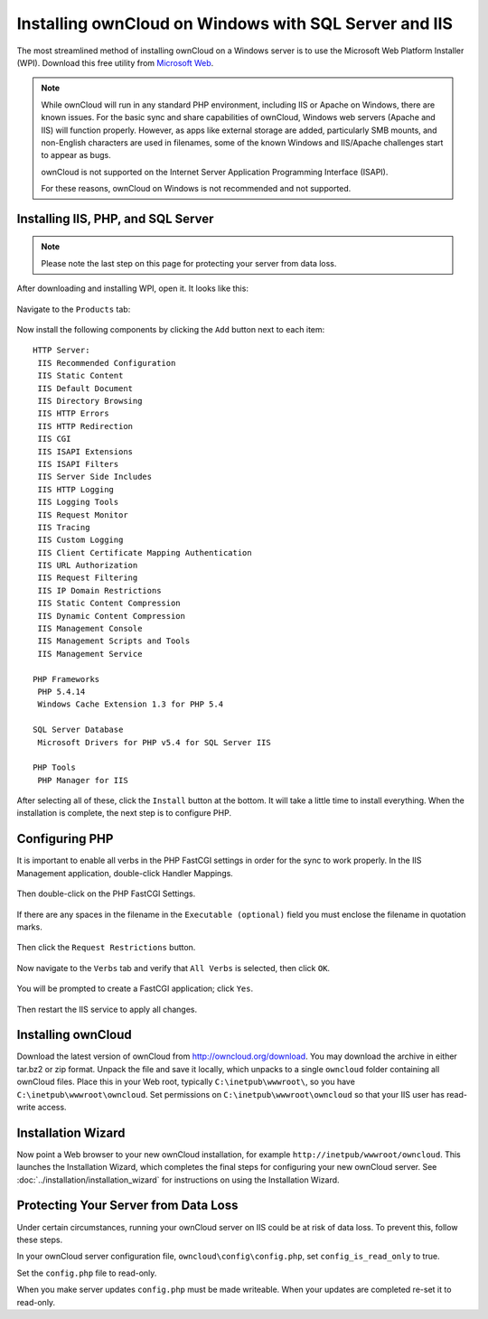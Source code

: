 ======================================================
Installing ownCloud on Windows with SQL Server and IIS
======================================================

The most streamlined method of installing ownCloud on a Windows server is to use the 
Microsoft Web Platform Installer (WPI).  Download this free utility from 
`Microsoft Web <http://www.microsoft.com/web/downloads/platform.aspx/>`_.

.. note:: While ownCloud will run in any standard PHP environment,
          including IIS or Apache on Windows, there are known issues.
          For the basic sync and share capabilities of ownCloud, Windows
          web servers (Apache and IIS) will function properly. However,
          as apps like external storage are added, particularly SMB mounts,
          and non-English characters are used in filenames, some of the known
          Windows and IIS/Apache challenges start to appear as bugs.
          
          ownCloud is not supported on the Internet Server Application 
          Programming Interface (ISAPI).
          
          For these reasons, ownCloud on Windows is not recommended and not 
          supported.        
          
Installing IIS, PHP, and SQL Server
-----------------------------------
 
.. note:: Please note the last step on this page for protecting your server from data loss.
   
After downloading and installing WPI, open it. It looks like this:

.. figure:: ../images/windows-install-1.png

Navigate to the ``Products`` tab:

.. figure:: ../images/windows-install-2.png

Now install the following components by clicking the ``Add`` button next to each 
item::

 HTTP Server:
  IIS Recommended Configuration
  IIS Static Content
  IIS Default Document
  IIS Directory Browsing 
  IIS HTTP Errors
  IIS HTTP Redirection
  IIS CGI
  IIS ISAPI Extensions
  IIS ISAPI Filters
  IIS Server Side Includes
  IIS HTTP Logging
  IIS Logging Tools
  IIS Request Monitor 
  IIS Tracing
  IIS Custom Logging
  IIS Client Certificate Mapping Authentication
  IIS URL Authorization
  IIS Request Filtering
  IIS IP Domain Restrictions
  IIS Static Content Compression 
  IIS Dynamic Content Compression
  IIS Management Console
  IIS Management Scripts and Tools
  IIS Management Service
  
 PHP Frameworks
  PHP 5.4.14
  Windows Cache Extension 1.3 for PHP 5.4
  
 SQL Server Database
  Microsoft Drivers for PHP v5.4 for SQL Server IIS

 PHP Tools
  PHP Manager for IIS

After selecting all of these, click the ``Install`` button at the bottom. It will take a 
little time to install everything. When the installation is complete, the next step is to 
configure PHP.

Configuring PHP
---------------

It is important to enable all verbs in the PHP FastCGI settings in order for the sync to 
work properly. In the IIS Management application, double-click Handler Mappings.

.. figure:: ../images/windows-install-3.png

Then double-click on the PHP FastCGI Settings.

.. figure:: ../images/windows-install-4.png

If there are any spaces in the filename in the 
``Executable (optional)`` field you must enclose the filename in quotation marks.

.. figure:: ../images/windows-install-7.png

Then click the ``Request Restrictions`` button.

.. figure:: ../images/windows-install-5.png

Now navigate to the ``Verbs`` tab and verify that ``All Verbs`` is selected, then click 
``OK``.

.. figure:: ../images/windows-install-6.png

You will be prompted to create a FastCGI application; click ``Yes``.

.. figure:: ../images/windows-install-8.png

Then restart the IIS service to apply all changes.

Installing ownCloud
-------------------

Download the latest version of ownCloud from http://owncloud.org/download.    
You may download the archive in either tar.bz2 or zip format. Unpack the file 
and save it locally, which unpacks to a single 
``owncloud`` folder containing all ownCloud files. Place this in your Web root, typically 
``C:\inetpub\wwwroot\``, so you have ``C:\inetpub\wwwroot\owncloud``. Set permissions on 
``C:\inetpub\wwwroot\owncloud`` so that your IIS user has read-write access.

Installation Wizard
-------------------

Now point a Web browser to your new ownCloud installation, for example 
``http://inetpub/wwwroot/owncloud``. This launches the Installation Wizard, which 
completes the final steps for configuring your new ownCloud server. See 
:doc:`../installation/installation_wizard` for instructions on using the Installation Wizard.

Protecting Your Server from Data Loss
-------------------------------------

Under certain circumstances, running your ownCloud server on IIS could be at risk of 
data loss. To prevent this, follow these steps.

In your ownCloud server configuration file, ``owncloud\config\config.php``, set     
``config_is_read_only`` to true.
    
Set the ``config.php`` file to read-only.
    
When you make server updates ``config.php`` must be made writeable. When your updates are 
completed re-set it to read-only.
